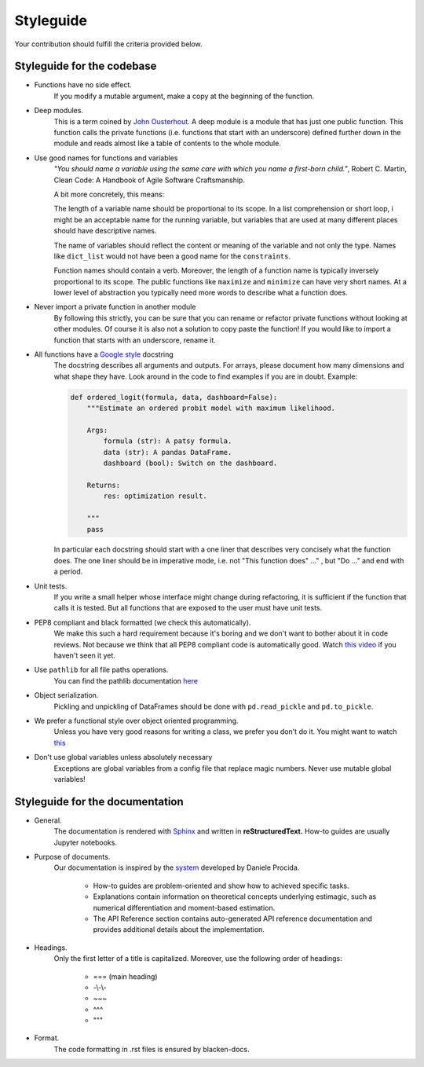 
.. _style_guide:

Styleguide
==========

Your contribution should fulfill the criteria provided below.

Styleguide for the codebase
---------------------------

- Functions have no side effect.
    If you modify a mutable argument, make a copy at the beginning of the function.
- Deep modules.
    This is a term coined by
    `John Ousterhout <https://www.youtube.com/watch?v=bmSAYlu0NcY>`_. A deep module
    is a module that has just one public function. This function calls the private
    functions (i.e. functions that start with an underscore) defined further down
    in the module and reads almost like a table of contents to the whole module.
- Use good names for functions and variables
    *"You should name a variable using the same care with which you name a first-born
    child."*, Robert C. Martin, Clean Code: A Handbook of Agile Software Craftsmanship.

    A bit more concretely, this means:

    The length of a variable name should be proportional to its scope.
    In a list comprehension or short loop, i might be an acceptable name for
    the running variable, but variables that are used at many different
    places should have descriptive names.

    The name of variables should reflect the content or meaning of the
    variable and not only the type. Names like ``dict_list`` would not
    have been a good name for the ``constraints``.

    Function names should contain a verb. Moreover, the length of a
    function name is typically inversely proportional to its scope. The public
    functions like ``maximize`` and ``minimize`` can have very short names.
    At a lower level of abstraction you typically need more words to describe
    what a function does.
- Never import a private function in another module
    By following this strictly, you can be sure that you can rename or refactor
    private functions without looking at other modules. Of course it is also not
    a solution to copy paste the function! If you would like to import a function
    that starts with an underscore, rename it.
- All functions have a `Google style <https://tinyurl.com/mxams9k>`_ docstring
    The docstring describes all arguments and outputs. For arrays, please document
    how many dimensions and what shape they have. Look around in the code to find
    examples if you are in doubt. Example:

    .. code-block:: python

        def ordered_logit(formula, data, dashboard=False):
            """Estimate an ordered probit model with maximum likelihood.

            Args:
                formula (str): A patsy formula.
                data (str): A pandas DataFrame.
                dashboard (bool): Switch on the dashboard.

            Returns:
                res: optimization result.

            """
            pass

    In particular each docstring should start with a one liner that describes
    very concisely what the function does. The one liner should be in
    imperative mode, i.e. not "This function does" ..." , but "Do ..."
    and end with a period.

- Unit tests.
    If you write a small helper whose interface might change during refactoring,
    it is sufficient if the function that calls it is tested.
    But all functions that are exposed to the user must have unit tests.
- PEP8 compliant and black formatted (we check this automatically).
    We make this such a hard requirement because it's boring and we don't
    want to bother about it in code reviews. Not because we think that all
    PEP8 compliant code is automatically good.
    Watch `this video <https://www.youtube.com/watch?v=wf-BqAjZb8M>`_
    if you haven't seen it yet.
- Use ``pathlib`` for all file paths operations.
    You can find the pathlib documentation
    `here <https://docs.python.org/3/library/pathlib.html>`_
- Object serialization.
    Pickling and unpickling of DataFrames should be done with ``pd.read_pickle``
    and ``pd.to_pickle``.
- We prefer a functional style over object oriented programming.
    Unless you have very good reasons for writing a class, we prefer you don't do
    it. You might want to watch `this <https://www.youtube.com/watch?v=o9pEzgHorH0>`_
- Don't use global variables unless absolutely necessary
    Exceptions are global variables from a config file that replace magic numbers.
    Never use mutable global variables!

Styleguide for the documentation
--------------------------------

- General.
    The documentation is rendered with `Sphinx <https://www.sphinx-doc.org/en/master/>`_
    and  written in **reStructuredText.** How-to guides are usually Jupyter notebooks.

- Purpose of documents.
    Our documentation is inspired by the `system <https://documentation.divio.com/>`_
    developed by Daniele Procida.

      - How-to guides are problem-oriented and show how to achieved specific tasks.
      - Explanations contain information on theoretical
        concepts underlying estimagic, such as numerical differentiation and
        moment-based estimation.
      - The API Reference section contains auto-generated API reference
        documentation and provides additional details about the implementation.

- Headings.
    Only the first letter of a title is capitalized. Moreover, use the following
    order of headings:

      - === (main heading)
      - -\\-\\-
      - ~~~
      - ^^^
      - """

- Format.
    The code formatting in .rst files is ensured by blacken-docs.
